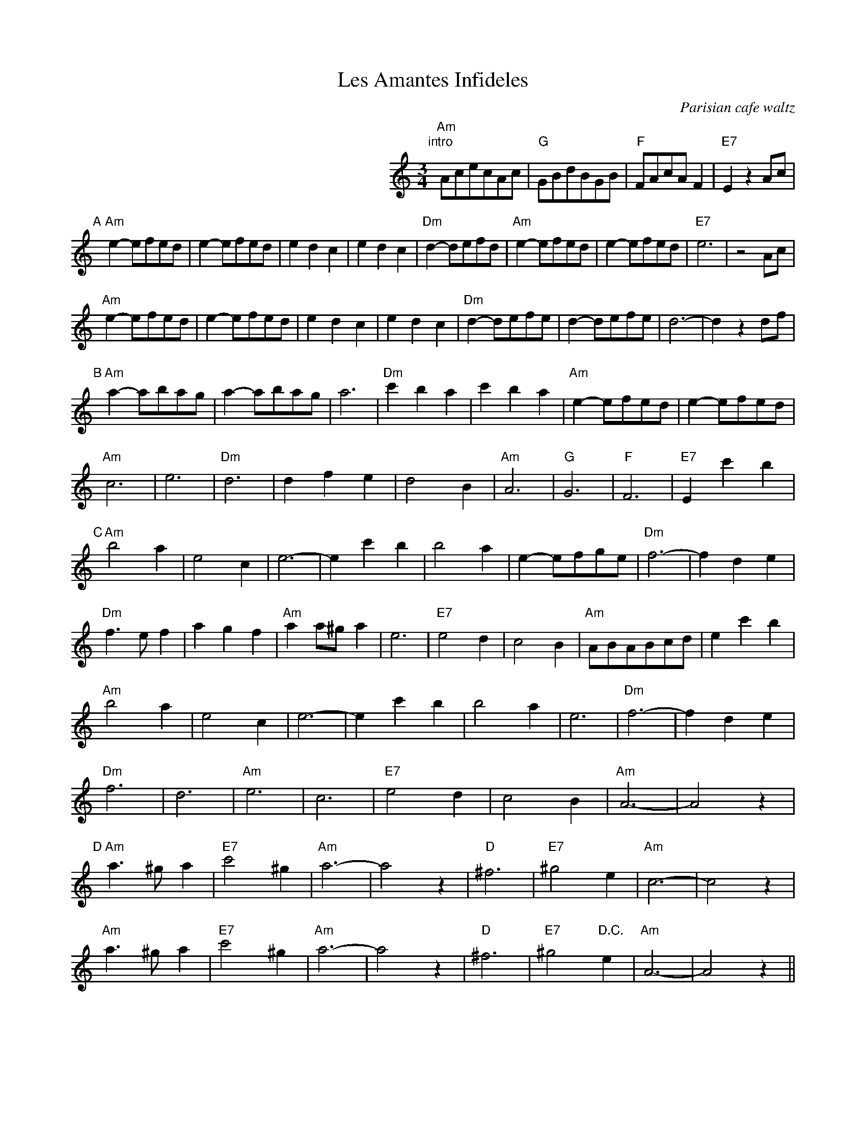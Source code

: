X:1
T:Les Amantes Infideles
O:Parisian cafe waltz
D:Levy, Ostroushko, et al - First Generation
Z:transcribed by Moshe Braner, March 2001
N:yes, they play it crooked, with the extra measures
M:3/4
L:1/4
K:Am
%%indent 300
"intro"[|]\
"Am"A/c/e/c/A/c/ | "G"G/B/d/B/G/B/ | "F"F/A/c/A/F | "E7"E z A/c/ |
"A"[|]\
 "Am"e-e/f/e/d/ | e-e/f/e/d/ | edc | edc |\
 "Dm"d-d/e/f/d/ | "Am"e-e/f/e/d/ | e-e/f/e/d/ | "E7"e3 | z2 A/c/ |
 "Am"e-e/f/e/d/ | e-e/f/e/d/ | edc | edc |\
 "Dm"d-d/e/f/e/ | d-d/e/f/e/ | d3-|d z d/f/ |
"B"[|]\
"Am"a-a/b/a/g/ | a-a/b/a/g/ | a3 | "Dm"c'ba | c'ba |\
"Am"e-e/f/e/d/ | e-e/f/e/d/ |
"Am"c3 | e3 | "Dm"d3 | dfe | d2B |\
"Am"A3 | "G"G3 | "F"F3 | "E7"E c'b |
"C"[|]\
"Am"b2a | e2c | e3-|e c'b |\
b2a | e-e/f/g/e/ | "Dm"f3-|f de |
"Dm"f>ef | agf | "Am"aa/^g/a | e3 |\
"E7"e2d | c2B | "Am"A/B/A/B/c/d/ | e c'b |
"Am"b2a | e2c | e3-|e c'b |\
b2a | e3 | "Dm"f3-|f de |
"Dm"f3 | d3 | "Am"e3 | c3 |\
"E7"e2d | c2B | "Am"A3-|A2 z |
"D"[|]\
"Am"a>^ga | "E7"c'2^g| "Am"a3-|a2 z |\
"D"^f3 | "E7"^g2e | "Am"c3-|c2 z |
"Am"a>^ga | "E7"c'2^g| "Am"a3-|a2 z |\
"D"^f3 | "E7"^g2 "D.C."e | "Am"A3-|A2 z ||
